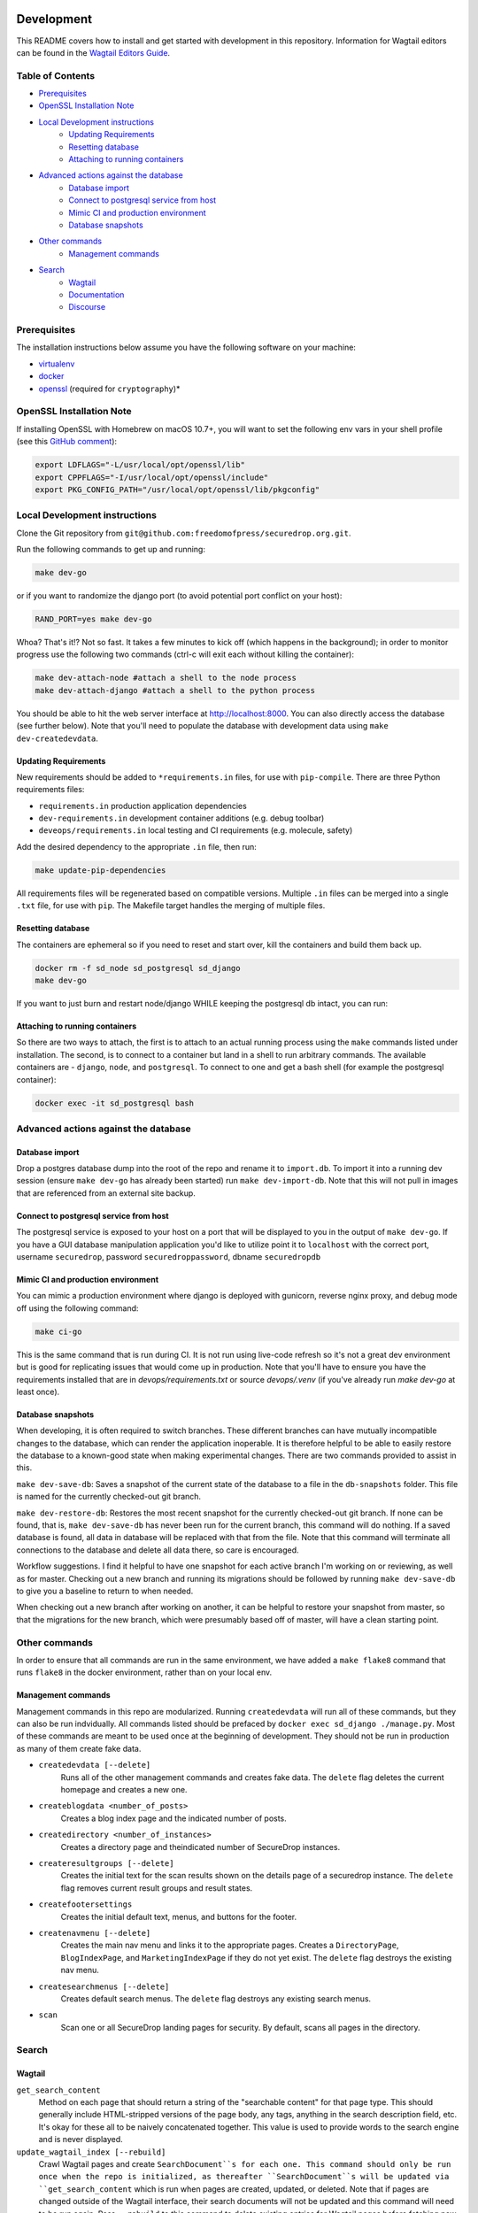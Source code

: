 .. image:: https://circleci.com/gh/freedomofpress/securedrop.org.svg?style=svg&circle-token=ae1bdad92b508cea5a86c6a84374af0ae3cf9706
    :target: https://circleci.com/gh/freedomofpress/securedrop.org

Development
=============
This README covers how to install and get started with development in this repository. Information for Wagtail editors can be found in the `Wagtail Editors Guide <WAGTAIL.rst>`_.

Table of Contents
-----------------
* Prerequisites_
* `OpenSSL Installation Note`_
* `Local Development instructions`_
   * `Updating Requirements`_
   * `Resetting database`_
   * `Attaching to running containers`_
* `Advanced actions against the database`_
   * `Database import`_
   * `Connect to postgresql service from host`_
   * `Mimic CI and production environment`_
   * `Database snapshots`_
* `Other commands`_
   * `Management commands`_
* `Search`_
   * `Wagtail`_
   * `Documentation`_
   * `Discourse`_


Prerequisites
-------------

The installation instructions below assume you have the following software on your machine:

* `virtualenv <http://www.virtualenv.org/en/latest/virtualenv.html#installation>`_
* `docker <https://docs.docker.com/engine/installation/>`_
* `openssl <https://www.openssl.org/>`_ (required for ``cryptography``)*

OpenSSL Installation Note
-------------------------

If installing OpenSSL with Homebrew on macOS 10.7+, you will want to set
the following env vars in your shell profile (see this `GitHub comment <https://github.com/pyca/cryptography/issues/2692#issuecomment-272773481>`_):

.. code:: bash

    export LDFLAGS="-L/usr/local/opt/openssl/lib"
    export CPPFLAGS="-I/usr/local/opt/openssl/include"
    export PKG_CONFIG_PATH="/usr/local/opt/openssl/lib/pkgconfig"

Local Development instructions
------------------------------

Clone the Git repository from ``git@github.com:freedomofpress/securedrop.org.git``.

Run the following commands to get up and running:

.. code:: bash

    make dev-go

or if you want to randomize the django port (to avoid potential port conflict on
your host):

.. code:: bash

    RAND_PORT=yes make dev-go

Whoa? That's it!? Not so fast. It takes a few minutes to kick off (which happens
in the background); in order to monitor progress use the following two commands
(ctrl-c will exit each without killing the container):

.. code:: bash

    make dev-attach-node #attach a shell to the node process
    make dev-attach-django #attach a shell to the python process

You should be able to hit the web server interface at http://localhost:8000.
You can also directly access the database (see further below). Note that you'll need
to populate the database with development data using ``make dev-createdevdata``.

Updating Requirements
+++++++++++++++++++++

New requirements should be added to ``*requirements.in`` files, for use with ``pip-compile``.
There are three Python requirements files:

* ``requirements.in`` production application dependencies
* ``dev-requirements.in`` development container additions (e.g. debug toolbar)
* ``deveops/requirements.in`` local testing and CI requirements (e.g. molecule, safety)

Add the desired dependency to the appropriate ``.in`` file, then run:

.. code:: bash

    make update-pip-dependencies

All requirements files will be regenerated based on compatible versions. Multiple ``.in``
files can be merged into a single ``.txt`` file, for use with ``pip``. The Makefile
target handles the merging of multiple files.

Resetting database
++++++++++++++++++

The containers are ephemeral so if you need to reset and start over, kill
the containers and build them back up.

.. code:: bash

    docker rm -f sd_node sd_postgresql sd_django
    make dev-go

If you want to just burn and restart node/django WHILE keeping the postgresql db
intact, you can run:

.. code:: bash
    make dev-killapp
    make dev-go

Attaching to running containers
+++++++++++++++++++++++++++++++

So there are two ways to attach, the first is to attach to an actual running
process using the ``make`` commands listed under installation. The second, is to
connect to a container but land in a shell to run arbitrary commands. The
available containers are - ``django``, ``node``, and ``postgresql``. To connect to one
and get a bash shell (for example the postgresql container):

.. code:: bash

    docker exec -it sd_postgresql bash

Advanced actions against the database
-------------------------------------

Database import
+++++++++++++++

Drop a postgres database dump into the root of the repo and rename it to
``import.db``. To import it into a running dev session (ensure ``make dev-go`` has
already been started) run ``make dev-import-db``. Note that this will not pull in
images that are referenced from an external site backup.


Connect to postgresql service from host
+++++++++++++++++++++++++++++++++++++++

The postgresql service is exposed to your host on a port that will be displayed
to you in the output of ``make dev-go``. If you have a GUI
database manipulation application you'd like to utilize point it to ``localhost``
with the correct port, username ``securedrop``, password ``securedroppassword``, dbname ``securedropdb``


Mimic CI and production environment
+++++++++++++++++++++++++++++++++++

You can mimic a production environment where django is deployed with gunicorn,
reverse nginx proxy, and debug mode off using the following command:

.. code:: bash

    make ci-go

This is the same command that is run during CI. It is not run using live-code
refresh so it's not a great dev environment but is good for replicating issues
that would come up in production. Note that you'll have to ensure you have the
requirements installed that are in `devops/requirements.txt` or source
`devops/.venv` (if you've already run `make dev-go` at least once).

Database snapshots
++++++++++++++++++

When developing, it is often required to switch branches.  These
different branches can have mutually incompatible changes to the
database, which can render the application inoperable.  It is
therefore helpful to be able to easily restore the database to a
known-good state when making experimental changes.  There are two
commands provided to assist in this.

``make dev-save-db``: Saves a snapshot of the current state of the
database to a file in the ``db-snapshots`` folder.  This file is named
for the currently checked-out git branch.

``make dev-restore-db``: Restores the most recent snapshot for the
currently checked-out git branch.  If none can be found, that is,
``make dev-save-db`` has never been run for the current branch, this
command will do nothing.  If a saved database is found, all data in
database will be replaced with that from the file.  Note that this
command will terminate all connections to the database and delete all
data there, so care is encouraged.

Workflow suggestions.  I find it helpful to have one snapshot for each
active branch I'm working on or reviewing, as well as for master.
Checking out a new branch and running its migrations should be
followed by running ``make dev-save-db`` to give you a baseline to
return to when needed.

When checking out a new branch after working on another, it can be
helpful to restore your snapshot from master, so that the migrations
for the new branch, which were presumably based off of master, will
have a clean starting point.

Other commands
--------------

In order to ensure that all commands are run in the same environment, we have
added a ``make flake8`` command that runs ``flake8`` in the docker environment,
rather than on your local env.

Management commands
+++++++++++++++++++

Management commands in this repo are modularized. Running ``createdevdata`` will
run all of these commands, but they can also be run indvidually. All commands
listed should be prefaced by ``docker exec sd_django ./manage.py``. Most of
these commands are meant to be used once at the beginning of development.
They should not be run in production as many of them create fake data.


* ``createdevdata [--delete]``
      Runs all of the other management commands and
      creates fake data. The ``delete`` flag deletes the current homepage and
      creates a new one.
* ``createblogdata <number_of_posts>``
    Creates a blog index page and the indicated number of posts.
* ``createdirectory <number_of_instances>``
      Creates a directory page and theindicated number of SecureDrop instances.
* ``createresultgroups [--delete]``
      Creates the initial text for the scan results shown
      on the details page of a securedrop instance. The ``delete`` flag
      removes current result groups and result states.
* ``createfootersettings``
      Creates the initial default text, menus, and buttons for the footer.
* ``createnavmenu [--delete]``
      Creates the main nav menu and links it to the appropriate pages. Creates a
      ``DirectoryPage``, ``BlogIndexPage``, and ``MarketingIndexPage`` if they
      do not yet exist. The ``delete`` flag destroys the existing nav menu.
* ``createsearchmenus [--delete]``
      Creates default search menus. The ``delete`` flag destroys any
      existing search menus.
* ``scan``
      Scan one or all SecureDrop landing pages for security. By default, scans all pages in the directory.

Search
------

Wagtail
+++++++
``get_search_content``
  Method on each page that should return a string of the "searchable content" for that page type. This should generally include HTML-stripped versions of the page body, any tags, anything in the search description field, etc. It's okay for these all to be naively concatenated together. This value is used to provide words to the search engine and is never displayed.

``update_wagtail_index [--rebuild]``
  Crawl Wagtail pages and create ``SearchDocument``s for each one. This command should only be run once when the repo is initialized, as thereafter ``SearchDocument``s will be updated via ``get_search_content`` which is run when pages are created, updated, or deleted. Note that if pages are changed outside of the Wagtail interface, their search documents will not be updated and this command will need to be run again. Pass ``--rebuild`` to this command to delete existing entries for Wagtail pages before fetching new data, which is useful if out-of-date information or pages are in the index.

Documentation
+++++++++++++
``update_docs_index [--rebuild]``
  Crawl the SecureDrop documentation pages on ``https://docs.securedrop.org/en/stable/`` and update the corresponding `SearchDocument` entries.  Pass ``--rebuild`` to this command to delete existing entries for documentation pages before fetching new data, which is useful if out-of-date information or pages are in the index.  Rebuild is usually the behavior that you will want.  Note that this command depends on a particular arrangement and format of HTML and links on the above 3rd party web URL.  If these change in the future, then the command will potentially fail and report zero or only a few documents indexed.

Discourse
+++++++++
``update_discourse_index [--rebuild]``
  Crawl the SecureDrop forum pages on ``https://forum.securedrop.club/`` and update the corresponding ``SearchDocument`` entries.  Pass ``--rebuild`` to this command to delete existing entries for documentation pages before fetching new data, which is useful if out-of-date information or pages are in the index.  Rebuild is usually the behavior that you will want.

Note that this command depends on the Discourse API.  If the API changes in the future, then the command will potentially fail and report zero or only a few documents indexed.  It also means we depend on two settings: ``DISCOURSE_HOST`` which should be set to the name of the Discourse server without the protocol (``forum.securedrop.club``) and ``DISCOURSE_API_KEY``, the value of which must be obtained securely from someone who knows it.  For local development, I recommend placing these settings in ``settings/local.py``.

Authentication and Authorization
--------------------------------

The auth system for SecureDrop admins (not wagtail admins) relies on at least three packages.

 * `django-allauth <http://django-allauth.readthedocs.io/en/latest/index.html>`_ for basic functionality (account management forms, third-party auth providers, email verification, etc.)
* `django-otp <https://django-otp-official.readthedocs.io/>`_ for One Time Password (OTP) functionality, which is the foundation of two-factor authentication (2FA).
* `django-allauth-2fa <https://github.com/percipient/django-allauth-2fa>`_ to link the above two packages together.
